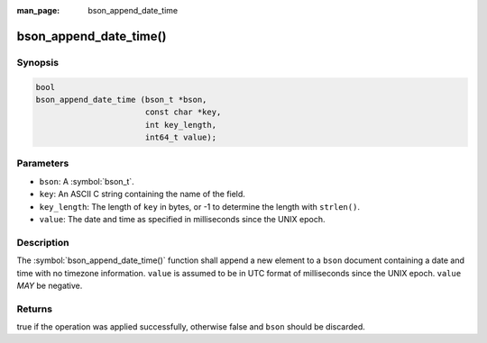 :man_page: bson_append_date_time

bson_append_date_time()
=======================

Synopsis
--------

.. code-block:: c

  bool
  bson_append_date_time (bson_t *bson,
                         const char *key,
                         int key_length,
                         int64_t value);

Parameters
----------

* ``bson``: A :symbol:`bson_t`.
* ``key``: An ASCII C string containing the name of the field.
* ``key_length``: The length of ``key`` in bytes, or -1 to determine the length with ``strlen()``.
* ``value``: The date and time as specified in milliseconds since the UNIX epoch.

Description
-----------

The :symbol:`bson_append_date_time()` function shall append a new element to a ``bson`` document containing a date and time with no timezone information. ``value`` is assumed to be in UTC format of milliseconds since the UNIX epoch. ``value`` *MAY* be negative.

Returns
-------

true if the operation was applied successfully, otherwise false and ``bson`` should be discarded.

